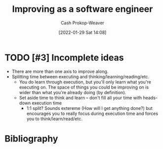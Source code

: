 :PROPERTIES:
:ID:       3442bdf5-97f0-496e-9d8c-3c368e9ea517
:DIR:      /usr/local/google/home/cashweaver/proj/roam/attachments/3442bdf5-97f0-496e-9d8c-3c368e9ea517
:LAST_MODIFIED: [2023-10-19 Thu 09:21]
:END:
#+title: Improving as a software engineer
#+hugo_custom_front_matter: :slug "3442bdf5-97f0-496e-9d8c-3c368e9ea517"
#+filetags: :hastodo:concept:
#+author: Cash Prokop-Weaver
#+date: [2022-01-29 Sat 14:08]

* TODO [#3] Incomplete ideas

- There are more than one axis to improve along.
- Splitting time between executing and thinking/learning/reading/etc.
  - You do learn through execution, but you'll only learn what you're executing on. The space of things you could be improving on is wider than what you're already doing (by definition).
  - Set aside time to think and learn -- don't fill all your time with heads-down execution time
    - 1:1 split? Sounds extereme (How will I get anything done?) but encourages you to really focus during execution time and forces you to think/learn/read/etc.

* TODO [#3] Flashcards :noexport:
* Bibliography
#+print_bibliography:
